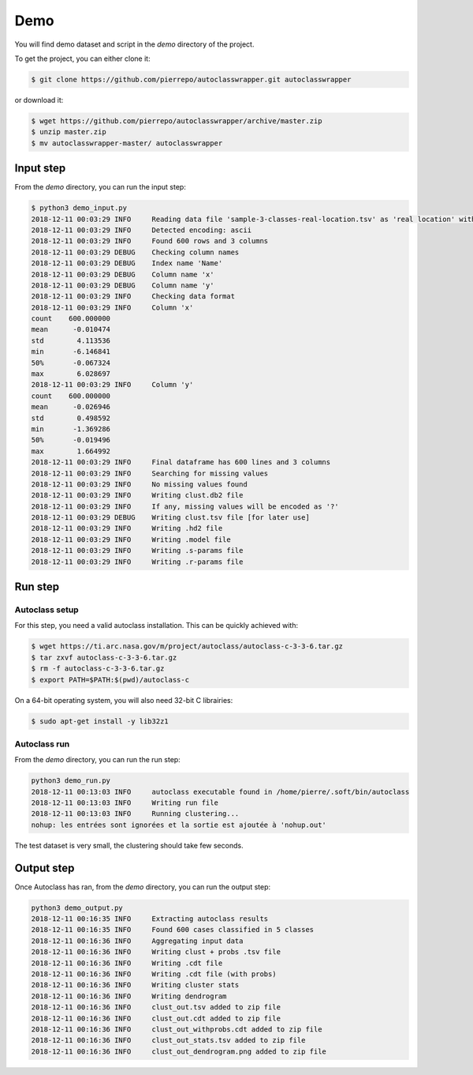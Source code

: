 Demo
====

You will find demo dataset and script in the `demo` directory of the project.

To get the project, you can either clone it:

.. code-block:: bash

    $ git clone https://github.com/pierrepo/autoclasswrapper.git autoclasswrapper


or download it:

.. code-block:: bash

    $ wget https://github.com/pierrepo/autoclasswrapper/archive/master.zip
    $ unzip master.zip
    $ mv autoclasswrapper-master/ autoclasswrapper


Input step
----------

From the `demo` directory, you can run the input step:

.. code-block:: bash

    $ python3 demo_input.py
    2018-12-11 00:03:29 INFO     Reading data file 'sample-3-classes-real-location.tsv' as 'real location' with error 0.01
    2018-12-11 00:03:29 INFO     Detected encoding: ascii
    2018-12-11 00:03:29 INFO     Found 600 rows and 3 columns
    2018-12-11 00:03:29 DEBUG    Checking column names
    2018-12-11 00:03:29 DEBUG    Index name 'Name'
    2018-12-11 00:03:29 DEBUG    Column name 'x'
    2018-12-11 00:03:29 DEBUG    Column name 'y'
    2018-12-11 00:03:29 INFO     Checking data format
    2018-12-11 00:03:29 INFO     Column 'x'
    count    600.000000
    mean      -0.010474
    std        4.113536
    min       -6.146841
    50%       -0.067324
    max        6.028697
    2018-12-11 00:03:29 INFO     Column 'y'
    count    600.000000
    mean      -0.026946
    std        0.498592
    min       -1.369286
    50%       -0.019496
    max        1.664992
    2018-12-11 00:03:29 INFO     Final dataframe has 600 lines and 3 columns
    2018-12-11 00:03:29 INFO     Searching for missing values
    2018-12-11 00:03:29 INFO     No missing values found
    2018-12-11 00:03:29 INFO     Writing clust.db2 file
    2018-12-11 00:03:29 INFO     If any, missing values will be encoded as '?'
    2018-12-11 00:03:29 DEBUG    Writing clust.tsv file [for later use]
    2018-12-11 00:03:29 INFO     Writing .hd2 file
    2018-12-11 00:03:29 INFO     Writing .model file
    2018-12-11 00:03:29 INFO     Writing .s-params file
    2018-12-11 00:03:29 INFO     Writing .r-params file


Run step
--------

Autoclass setup
```````````````

For this step, you need a valid autoclass installation. This can be quickly achieved with:

.. code-block:: bash

    $ wget https://ti.arc.nasa.gov/m/project/autoclass/autoclass-c-3-3-6.tar.gz
    $ tar zxvf autoclass-c-3-3-6.tar.gz
    $ rm -f autoclass-c-3-3-6.tar.gz
    $ export PATH=$PATH:$(pwd)/autoclass-c

On a 64-bit operating system, you will also need 32-bit C librairies:

.. code-block:: bash

    $ sudo apt-get install -y lib32z1


Autoclass run
`````````````

From the `demo` directory, you can run the run step:

.. code-block:: bash

    python3 demo_run.py
    2018-12-11 00:13:03 INFO     autoclass executable found in /home/pierre/.soft/bin/autoclass
    2018-12-11 00:13:03 INFO     Writing run file
    2018-12-11 00:13:03 INFO     Running clustering...
    nohup: les entrées sont ignorées et la sortie est ajoutée à 'nohup.out'


The test dataset is very small, the clustering should take few seconds.


Output step
-----------

Once Autoclass has ran, from the `demo` directory, you can run the output step:

.. code-block:: bash

    python3 demo_output.py
    2018-12-11 00:16:35 INFO     Extracting autoclass results
    2018-12-11 00:16:35 INFO     Found 600 cases classified in 5 classes
    2018-12-11 00:16:36 INFO     Aggregating input data
    2018-12-11 00:16:36 INFO     Writing clust + probs .tsv file
    2018-12-11 00:16:36 INFO     Writing .cdt file
    2018-12-11 00:16:36 INFO     Writing .cdt file (with probs)
    2018-12-11 00:16:36 INFO     Writing cluster stats
    2018-12-11 00:16:36 INFO     Writing dendrogram
    2018-12-11 00:16:36 INFO     clust_out.tsv added to zip file
    2018-12-11 00:16:36 INFO     clust_out.cdt added to zip file
    2018-12-11 00:16:36 INFO     clust_out_withprobs.cdt added to zip file
    2018-12-11 00:16:36 INFO     clust_out_stats.tsv added to zip file
    2018-12-11 00:16:36 INFO     clust_out_dendrogram.png added to zip file
